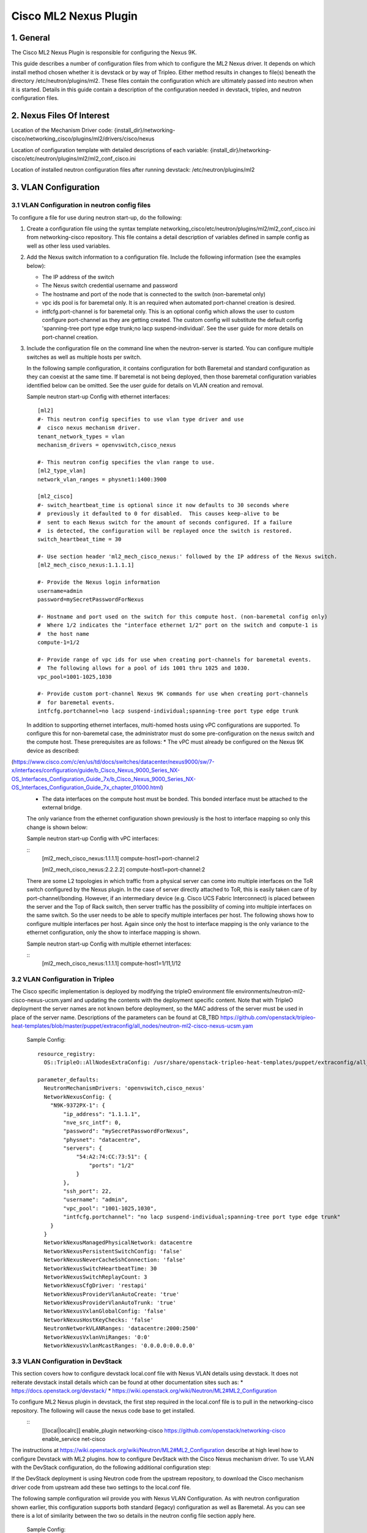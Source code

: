 ===================================
Cisco ML2 Nexus Plugin
===================================

1. General
----------
The Cisco ML2 Nexus Plugin is responsible for configuring the Nexus 9K.  

This guide describes a number of configuration files from which to
configure the ML2 Nexus driver.  It depends on which
install method chosen whether it is devstack or by way of Tripleo.
Either method results in changes to file(s) beneath the directory
/etc/neutron/plugins/ml2.  These files contain the configuration which
are ultimately passed into neutron when it is started. Details
in this guide contain a description of the configuration needed in
devstack, tripleo, and neutron configuration files.

2. Nexus Files Of Interest
--------------------
Location of the Mechanism Driver code:
{install_dir}/networking-cisco/networking_cisco/plugins/ml2/drivers/cisco/nexus

Location of configuration template with detailed descriptions of each variable:
{install_dir}/networking-cisco/etc/neutron/plugins/ml2/ml2_conf_cisco.ini

Location of installed neutron configuration files after running devstack:
/etc/neutron/plugins/ml2

3. VLAN Configuration
---------------------
3.1 VLAN Configuration in neutron config files
^^^^^^^^^^^^^^^^^^^^^^^^^^^^^^^^^^^^^^^^^^^^^^
To configure a file for use during neutron start-up, do the following:

1. Create a configuration file using the syntax template networking_cisco/etc/neutron/plugins/ml2/ml2_conf_cisco.ini
   from networking-cisco repository.  This file contains a detail description of variables defined in sample
   config as well as other less used variables.
2. Add the Nexus switch information to a configuration file. Include the following information (see the examples below):

   * The IP address of the switch
   * The Nexus switch credential username and password
   * The hostname and port of the node that is connected to the switch (non-baremetal only)
   * vpc ids pool is for baremetal only.  It is an required when automated port-channel creation is
     desired.
   * intfcfg.port-channel is for baremetal only.  This is an optional config which allows the user
     to custom configure port-channel as they are getting created.  The custom config will substitute
     the default config 'spanning-tree port type edge trunk;no lacp suspend-individual'.
     See the user guide for more details on port-channel creation.
3. Include the configuration file on the command line when the neutron-server is started. You can configure multiple switches as well as multiple hosts per switch.

   In the following sample configuration, it contains configuration for both Baremetal
   and standard configuration as they can coexist at the same time.  If baremetal is not
   being deployed, then those baremetal configuration variables identified below can
   be omitted.  See the user guide for details on VLAN creation and removal.

   Sample neutron start-up Config with ethernet interfaces:

   ::

      [ml2]
      #- This neutron config specifies to use vlan type driver and use
      #  cisco nexus mechanism driver.
      tenant_network_types = vlan
      mechanism_drivers = openvswitch,cisco_nexus
       
      #- This neutron config specifies the vlan range to use.
      [ml2_type_vlan]
      network_vlan_ranges = physnet1:1400:3900
       
      [ml2_cisco]
      #- switch_heartbeat_time is optional since it now defaults to 30 seconds where
      #  previously it defaulted to 0 for disabled.  This causes keep-alive to be
      #  sent to each Nexus switch for the amount of seconds configured. If a failure
      #  is detected, the configuration will be replayed once the switch is restored.
      switch_heartbeat_time = 30
       
      #- Use section header 'ml2_mech_cisco_nexus:' followed by the IP address of the Nexus switch.
      [ml2_mech_cisco_nexus:1.1.1.1]

      #- Provide the Nexus login information
      username=admin
      password=mySecretPasswordForNexus

      #- Hostname and port used on the switch for this compute host. (non-baremetal config only)
      #  Where 1/2 indicates the "interface ethernet 1/2" port on the switch and compute-1 is
      #  the host name
      compute-1=1/2

      #- Provide range of vpc ids for use when creating port-channels for baremetal events.
      #  The following allows for a pool of ids 1001 thru 1025 and 1030.
      vpc_pool=1001-1025,1030

      #- Provide custom port-channel Nexus 9K commands for use when creating port-channels
      #  for baremetal events.
      intfcfg.portchannel=no lacp suspend-individual;spanning-tree port type edge trunk

   In addition to supporting ethernet interfaces, multi-homed hosts using vPC configurations
   are supported.  To configure this for non-baremetal case, the administrator must do some
   pre-configuration on the nexus switch and the compute host.  These prerequisites are as
   follows:
   * The vPC must already be configured on the Nexus 9K device as described:
(https://www.cisco.com/c/en/us/td/docs/switches/datacenter/nexus9000/sw/7-x/interfaces/configuration/guide/b_Cisco_Nexus_9000_Series_NX-OS_Interfaces_Configuration_Guide_7x/b_Cisco_Nexus_9000_Series_NX-OS_Interfaces_Configuration_Guide_7x_chapter_01000.html)
   * The data interfaces on the compute host must be bonded. This bonded interface must be attached to the external bridge.

   The only variance from the ethernet configuration shown previously is the host to
   interface mapping so only this change is shown below:

   Sample neutron start-up Config with vPC interfaces:

   ::
      [ml2_mech_cisco_nexus:1.1.1.1]
      compute-host1=port-channel:2

      [ml2_mech_cisco_nexus:2.2.2.2]
      compute-host1=port-channel:2

   There are some L2 topologies in which traffic from a physical server can come into
   multiple interfaces on the ToR switch configured by the Nexus plugin.  In the
   case of server directly attached to ToR, this is easily taken care of by 
   port-channel/bonding.  However, if an intermediary device (e.g. Cisco UCS Fabric
   Interconnect) is placed between the server and the Top of Rack switch, then
   server traffic has the possibility of coming into multiple interfaces on the same
   switch.  So the user needs to be able to specify multiple interfaces per host.
   The following shows how to configure multiple interfaces per host.  Again since
   only the host to interface mapping is the only variance to the ethernet
   configuration, only the show to interface mapping is shown.

   Sample neutron start-up Config with multiple ethernet interfaces:

   ::
      [ml2_mech_cisco_nexus:1.1.1.1]
      compute-host1=1/11,1/12

3.2 VLAN Configuration in Tripleo
^^^^^^^^^^^^^^^^^^^^^^^^^^^^^^^^^
The Cisco specific implementation is deployed by modifying the tripleO environment file environments/neutron-ml2-cisco-nexus-ucsm.yaml and updating the contents with the deployment specific content. Note that with TripleO deployment the server names are not known before deployment, so the MAC address of the server must be used in place of the server name.
Descriptions of the parameters can be found at CB_TBD  https://github.com/openstack/tripleo-heat-templates/blob/master/puppet/extraconfig/all_nodes/neutron-ml2-cisco-nexus-ucsm.yam

   Sample Config:

   ::

      resource_registry:
        OS::TripleO::AllNodesExtraConfig: /usr/share/openstack-tripleo-heat-templates/puppet/extraconfig/all_nodes/neutron-ml2-cisco-nexus-ucsm.yaml
 
      parameter_defaults:
        NeutronMechanismDrivers: 'openvswitch,cisco_nexus'
        NetworkNexusConfig: {
          "N9K-9372PX-1": {
              "ip_address": "1.1.1.1", 
              "nve_src_intf": 0, 
              "password": "mySecretPasswordForNexus", 
              "physnet": "datacentre", 
              "servers": {
                  "54:A2:74:CC:73:51": {
                      "ports": "1/2"
                  }
              }, 
              "ssh_port": 22, 
              "username": "admin",
              "vpc_pool": "1001-1025,1030",
              "intfcfg.portchannel": "no lacp suspend-individual;spanning-tree port type edge trunk"
          }
        }
        NetworkNexusManagedPhysicalNetwork: datacentre
        NetworkNexusPersistentSwitchConfig: 'false'
        NetworkNexusNeverCacheSshConnection: 'false'
        NetworkNexusSwitchHeartbeatTime: 30
        NetworkNexusSwitchReplayCount: 3
        NetworkNexusCfgDriver: 'restapi'
        NetworkNexusProviderVlanAutoCreate: 'true'
        NetworkNexusProviderVlanAutoTrunk: 'true'
        NetworkNexusVxlanGlobalConfig: 'false'
        NetworkNexusHostKeyChecks: 'false'
        NeutronNetworkVLANRanges: 'datacentre:2000:2500'
        NetworkNexusVxlanVniRanges: '0:0'
        NetworkNexusVxlanMcastRanges: '0.0.0.0:0.0.0.0'


3.3 VLAN Configuration in DevStack
^^^^^^^^^^^^^^^^^^^^^^^^^^^^^^^^^^
This section covers how to configure devstack local.conf file with Nexus VLAN details using devstack.  It does not reiterate devstack install details which can be found at other documentation sites such as:
* https://docs.openstack.org/devstack/
* https://wiki.openstack.org/wiki/Neutron/ML2#ML2_Configuration

To configure ML2 Nexus plugin in devstack, the first step required in the local.conf file is to pull in the networking-cisco repository.  The following will cause the nexus code base to get installed.  
   ::
      [[local|localrc]]
      enable_plugin networking-cisco https://github.com/openstack/networking-cisco
      enable_service net-cisco

The instructions at https://wiki.openstack.org/wiki/Neutron/ML2#ML2_Configuration describe at high level how to configure Devstack with ML2 plugins. how to configure DevStack with the Cisco Nexus mechanism driver. To use VLAN with the DevStack configuration, do the following additional configuration step:

If the DevStack deployment is using Neutron code from the upstream repository, to download the Cisco mechanism driver code from upstream add these two settings to the local.conf file.

The following sample configuration wil provide you with Nexus VLAN Configuration.  As with
neutron configuration shown earlier, this configuration supports both standard (legacy)
configuration as well as Baremetal.  As you can see there is a lot of similarity between
the two so details in the neutron config file section apply here.  

   Sample Config:

   ::
      [[local|localrc]]
      enable_plugin networking-cisco https://github.com/openstack/networking-cisco
      enable_service net-cisco

      # Set openstack passwords here.  For example, ADMIN_PASSWORD=ItsASecret

      # disable_service/enable_service here. For example,
      # disable_service tempest
      # enable_service q-svc

      # bring in latest code from repo.  (RECLONE=yes; OFFLINE=False)

      Q_PLUGIN=ml2
      Q_ML2_PLUGIN_MECHANISM_DRIVERS=openvswitch,cisco_nexus
      Q_ML2_TENANT_NETWORK_TYPE=vlan
      ML2_VLAN_RANGES=physnet1:100:109
      ENABLE_TENANT_TUNNELS=False
      ENABLE_TENANT_VLANS=True
      PHYSICAL_NETWORK=physnet1
      OVS_PHYSICAL_BRIDGE=br-eth1

      [[post-config|/etc/neutron/plugins/ml2/ml2_conf.ini]]
      [ml2_cisco]
      switch_heartbeat_time = 30

      [ml2_mech_cisco_nexus:1.1.1.1]
      ComputeHostA=1/10
      username=admin
      password=mySecretPasswordForNexus
      vpc_pool=1001-1025,1030
      intfcfg.portchannel=no lacp suspend-individual;spanning-tree port type edge trunk

      [ml2_mech_cisco_nexus:2.2.2.2]
      ComputeHostB=1/10
      username=admin
      password=mySecretPasswordForNexus
      vpc_pool=1001-1025,1030
      intfcfg.portchannel=no lacp suspend-individual;spanning-tree port type edge trunk



